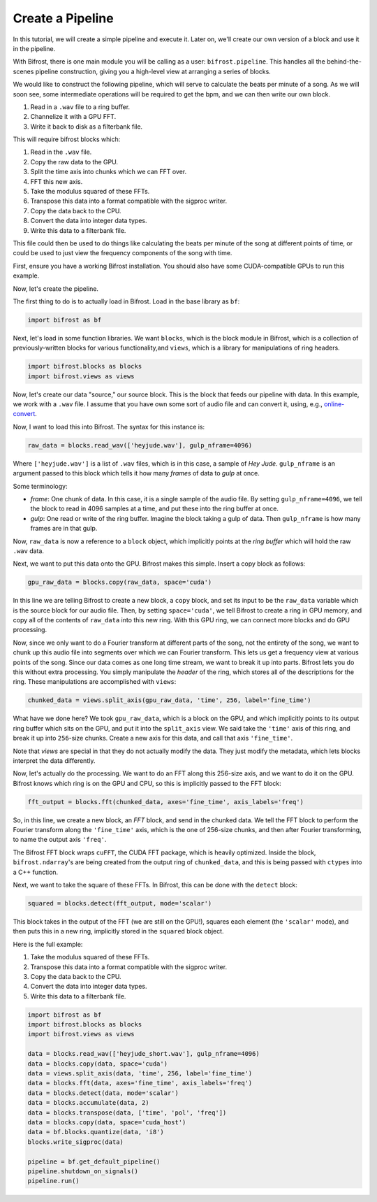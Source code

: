 Create a Pipeline
=================

In this tutorial, we will create a simple
pipeline and execute it. Later on, we'll create
our own version of a block and use it
in the pipeline.

With Bifrost, there is one main module you will
be calling as a user: ``bifrost.pipeline``. This
handles all the behind-the-scenes pipeline construction,
giving you a high-level view at arranging a series of
blocks.

We would like to construct the following pipeline,
which will serve to calculate the beats per minute
of a song. As we will soon see, some intermediate
operations will be required to get the bpm, and
we can then write our own block.

1. Read in a ``.wav`` file to a ring buffer.
#. Channelize it with a GPU FFT.
#. Write it back to disk as a filterbank file.

This will require bifrost blocks which:

1. Read in the ``.wav`` file.
#. Copy the raw data to the GPU.
#. Split the time axis into chunks which we can FFT over.
#. FFT this new axis.
#. Take the modulus squared of these FFTs.
#. Transpose this data into a format compatible with the sigproc writer.
#. Copy the data back to the CPU.
#. Convert the data into integer data types.
#. Write this data to a filterbank file.

This file could then be used to do things like calculating
the beats per minute of the song at different points of time, or
could be used to just view the frequency components of the song with time.

First, ensure you have a working Bifrost installation. You should
also have some CUDA-compatible GPUs to run this example.

Now, let's create the pipeline.

The first thing to do is to actually load in Bifrost. Load in the base
library as ``bf``:

.. code:: python

    import bifrost as bf

Next, let's load in some function libraries. We want ``blocks``,
which is the block module in Bifrost, which is a collection of
previously-written blocks for various functionality,and
``views``, which is a library for manipulations of ring headers.

.. code:: python

    import bifrost.blocks as blocks
    import bifrost.views as views

Now, let's create our data "source," our source block. This is the
block that feeds our pipeline with data. In this example,
we work with a ``.wav`` file. I assume that you have own some
sort of audio file and can convert it, using, e.g.,
`online-convert <http://audio.online-convert.com/convert-to-wav>`_.

Now, I want to load this into Bifrost. The syntax for
this instance is:

.. code:: python

    raw_data = blocks.read_wav(['heyjude.wav'], gulp_nframe=4096)

Where ``['heyjude.wav']`` is a list of ``.wav`` files, which is in this
case, a sample of `Hey Jude`. ``gulp_nframe`` is an argument passed
to this block which tells it how many `frames` of data to `gulp` at once.

Some terminology:

- `frame`: One chunk of data. In this case, it is a single sample of the
  audio file. By setting ``gulp_nframe=4096``, we tell the block to read
  in 4096 samples at a time, and put these into the ring buffer at once.
- `gulp`: One read or write of the ring buffer. Imagine the block
  taking a gulp of data. Then ``gulp_nframe`` is how many frames are
  in that gulp.


Now, ``raw_data`` is now a reference to a ``block`` object, which implicitly
points at the `ring buffer` which will hold the raw ``.wav`` data.

Next, we want to put this data onto the GPU. Bifrost makes this simple.
Insert a copy block as follows:

.. code:: python

    gpu_raw_data = blocks.copy(raw_data, space='cuda')

In this line we are telling Bifrost to create a new block, a ``copy`` block,
and set its input to be the ``raw_data`` variable which is the source block
for our audio file. Then, by setting ``space='cuda'``, we tell Bifrost
to create a ring in GPU memory, and copy all of the contents of ``raw_data``
into this new ring. With this GPU ring, we can connect more blocks and
do GPU processing.

Now, since we only want to do a Fourier transform at different parts of the
song, not the entirety of the song, we want to chunk up this audio file
into segments over which we can Fourier transform. This lets us get a
frequency view at various points of the song. Since our data comes
as one long time stream, we want to break it up into parts. Bifrost lets
you do this without extra processing. You simply manipulate the `header`
of the ring, which stores all of the descriptions for the ring. These
manipulations are accomplished with ``views``:

.. code:: python

    chunked_data = views.split_axis(gpu_raw_data, 'time', 256, label='fine_time')

What have we done here? We took ``gpu_raw_data``, which is a block on the GPU,
and which implicitly points to its output ring buffer which sits on the GPU,
and put it into the ``split_axis`` view. We said take the ``'time'`` axis
of this ring, and break it up into ``256``-size chunks. Create a new
axis for this data, and call that axis ``'fine_time'``.

Note that `views` are special in that they do not actually modify the data.
They just modify the metadata, which lets blocks interpret the data
differently.

Now, let's actually do the processing. We want to do an FFT along this
256-size axis, and we want to do it on the GPU. Bifrost knows which
ring is on the GPU and CPU, so this is implicitly passed to the FFT block:

.. code:: python

    fft_output = blocks.fft(chunked_data, axes='fine_time', axis_labels='freq')

So, in this line, we create a new block, an `FFT` block, and send in
the chunked data. We tell the FFT block to perform the Fourier transform
along the ``'fine_time'`` axis, which is the one of 256-size chunks,
and then after Fourier transforming, to name the output axis ``'freq'``.

The Bifrost FFT block wraps ``cuFFT``, the CUDA FFT package, which is
heavily optimized. Inside the block, ``bifrost.ndarray``'s are being
created from the output ring of ``chunked_data``, and this is being
passed with ``ctypes`` into a C++ function.

Next, we want to take the square of these FFTs. In Bifrost,
this can be done with the ``detect`` block:

.. code:: python

    squared = blocks.detect(fft_output, mode='scalar')

This block takes in the output of the FFT (we are still on the GPU!),
squares each element (the ``'scalar'`` mode), and then puts this in a
new ring, implicitly stored in the ``squared`` block object.




Here is the full example:

#. Take the modulus squared of these FFTs.
#. Transpose this data into a format compatible with the sigproc writer.
#. Copy the data back to the CPU.
#. Convert the data into integer data types.
#. Write this data to a filterbank file.

.. code:: python

    import bifrost as bf
    import bifrost.blocks as blocks
    import bifrost.views as views

    data = blocks.read_wav(['heyjude_short.wav'], gulp_nframe=4096)
    data = blocks.copy(data, space='cuda')
    data = views.split_axis(data, 'time', 256, label='fine_time')
    data = blocks.fft(data, axes='fine_time', axis_labels='freq')
    data = blocks.detect(data, mode='scalar')
    data = blocks.accumulate(data, 2)
    data = blocks.transpose(data, ['time', 'pol', 'freq'])
    data = blocks.copy(data, space='cuda_host')
    data = bf.blocks.quantize(data, 'i8')
    blocks.write_sigproc(data)

    pipeline = bf.get_default_pipeline()
    pipeline.shutdown_on_signals()
    pipeline.run()
